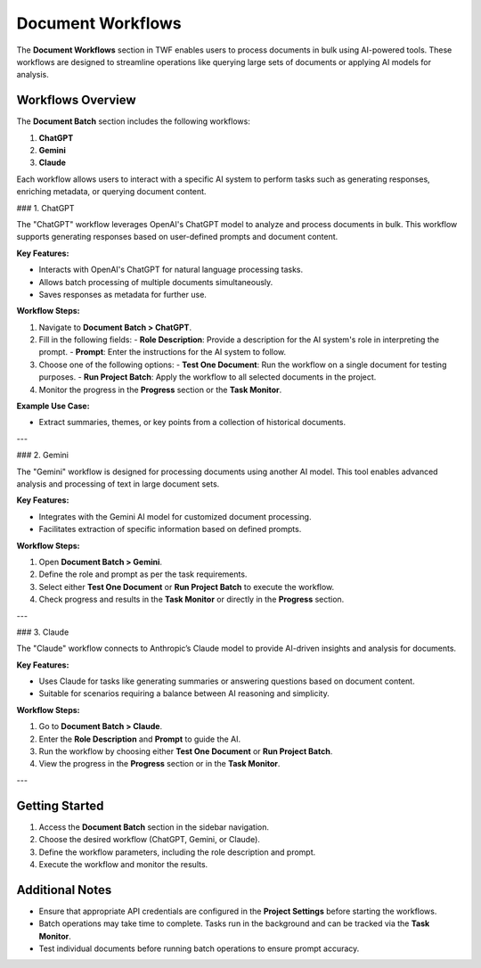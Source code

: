 Document Workflows
==================

The **Document Workflows** section in TWF enables users to process documents in bulk using AI-powered tools.
These workflows are designed to streamline operations like querying large sets of documents or applying AI models
for analysis.

Workflows Overview
------------------

The **Document Batch** section includes the following workflows:

1. **ChatGPT**
2. **Gemini**
3. **Claude**

Each workflow allows users to interact with a specific AI system to perform tasks such as generating responses,
enriching metadata, or querying document content.

### 1. ChatGPT

The "ChatGPT" workflow leverages OpenAI's ChatGPT model to analyze and process documents in bulk. This workflow
supports generating responses based on user-defined prompts and document content.

**Key Features:**

- Interacts with OpenAI's ChatGPT for natural language processing tasks.
- Allows batch processing of multiple documents simultaneously.
- Saves responses as metadata for further use.

**Workflow Steps:**

1. Navigate to **Document Batch > ChatGPT**.
2. Fill in the following fields:
   - **Role Description**: Provide a description for the AI system's role in interpreting the prompt.
   - **Prompt**: Enter the instructions for the AI system to follow.
3. Choose one of the following options:
   - **Test One Document**: Run the workflow on a single document for testing purposes.
   - **Run Project Batch**: Apply the workflow to all selected documents in the project.
4. Monitor the progress in the **Progress** section or the **Task Monitor**.

**Example Use Case:**

- Extract summaries, themes, or key points from a collection of historical documents.

---

### 2. Gemini

The "Gemini" workflow is designed for processing documents using another AI model. This tool enables advanced
analysis and processing of text in large document sets.

**Key Features:**

- Integrates with the Gemini AI model for customized document processing.
- Facilitates extraction of specific information based on defined prompts.

**Workflow Steps:**

1. Open **Document Batch > Gemini**.
2. Define the role and prompt as per the task requirements.
3. Select either **Test One Document** or **Run Project Batch** to execute the workflow.
4. Check progress and results in the **Task Monitor** or directly in the **Progress** section.

---

### 3. Claude

The "Claude" workflow connects to Anthropic’s Claude model to provide AI-driven insights and analysis for documents.

**Key Features:**

- Uses Claude for tasks like generating summaries or answering questions based on document content.
- Suitable for scenarios requiring a balance between AI reasoning and simplicity.

**Workflow Steps:**

1. Go to **Document Batch > Claude**.
2. Enter the **Role Description** and **Prompt** to guide the AI.
3. Run the workflow by choosing either **Test One Document** or **Run Project Batch**.
4. View the progress in the **Progress** section or in the **Task Monitor**.

---

Getting Started
---------------

1. Access the **Document Batch** section in the sidebar navigation.
2. Choose the desired workflow (ChatGPT, Gemini, or Claude).
3. Define the workflow parameters, including the role description and prompt.
4. Execute the workflow and monitor the results.

Additional Notes
----------------

- Ensure that appropriate API credentials are configured in the **Project Settings** before starting the workflows.
- Batch operations may take time to complete. Tasks run in the background and can be tracked via the **Task Monitor**.
- Test individual documents before running batch operations to ensure prompt accuracy.
